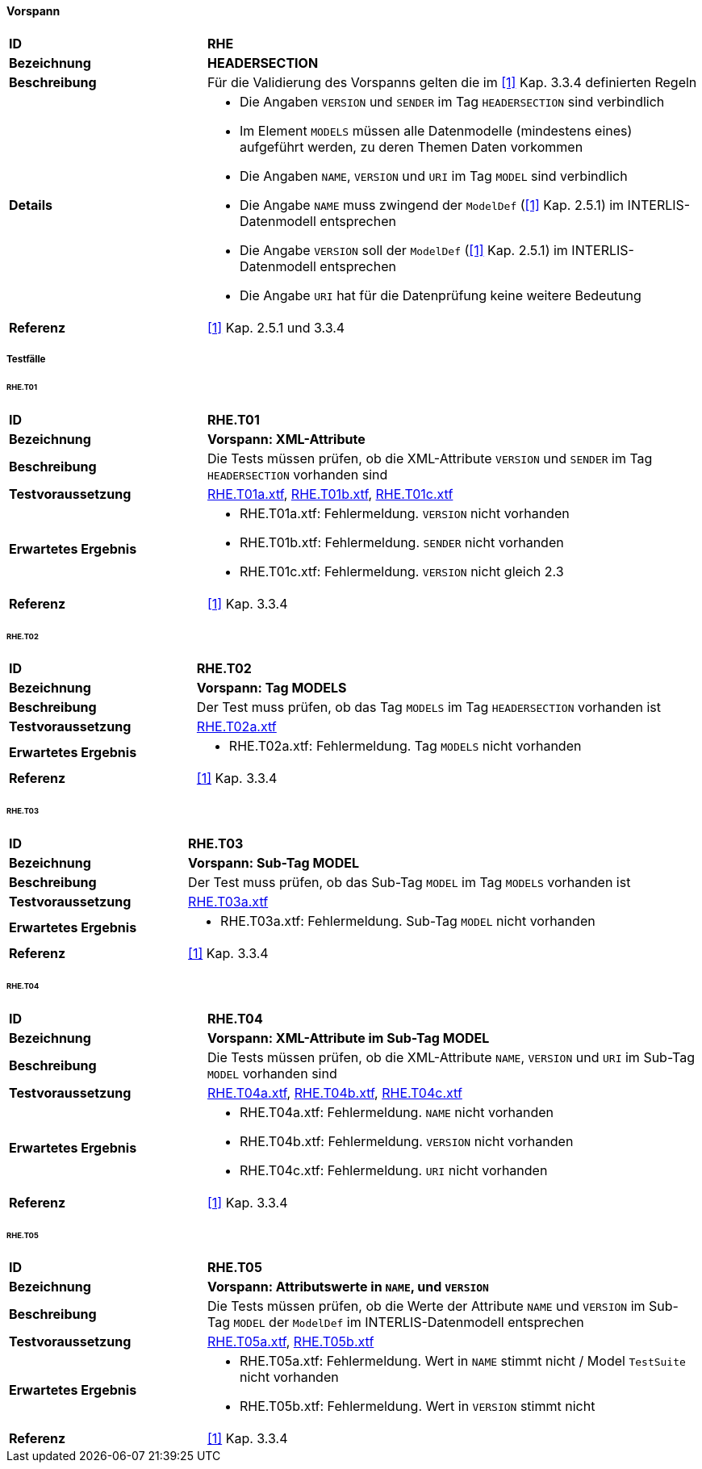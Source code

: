 ==== Vorspann

[cols="2,5a", frame=topbot]
|===
|*ID*|*RHE*
|*Bezeichnung*|*HEADERSECTION*
|*Beschreibung*|Für die Validierung des Vorspanns gelten die im <<referenzen.adoc#1,[1]>> Kap. 3.3.4 definierten Regeln
|*Details*|
* Die Angaben `VERSION` und `SENDER` im Tag `HEADERSECTION` sind verbindlich
* Im Element `MODELS` müssen alle Datenmodelle (mindestens eines) aufgeführt werden, zu deren Themen Daten vorkommen
* Die Angaben `NAME`, `VERSION` und `URI` im Tag `MODEL` sind verbindlich
* Die Angabe `NAME` muss zwingend der `ModelDef` (<<referenzen.adoc#1,[1]>> Kap. 2.5.1) im INTERLIS-Datenmodell entsprechen
* Die Angabe `VERSION` soll der `ModelDef` (<<referenzen.adoc#1,[1]>> Kap. 2.5.1) im INTERLIS-Datenmodell entsprechen
* Die Angabe `URI` hat für die Datenprüfung keine weitere Bedeutung
|*Referenz*|<<referenzen.adoc#1,[1]>> Kap. 2.5.1 und 3.3.4
|===

===== Testfälle

====== RHE.T01
[cols="2,5a", frame=topbot]
|===
|*ID*|*RHE.T01*
|*Bezeichnung*|*Vorspann: XML-Attribute*
|*Beschreibung*|Die Tests müssen prüfen, ob die XML-Attribute `VERSION` und `SENDER` im Tag `HEADERSECTION` vorhanden sind
|*Testvoraussetzung*|
link:https://raw.githubusercontent.com/geoadmin/suite-interlis/master/data/RHE.T01a.xtf[RHE.T01a.xtf],
link:https://raw.githubusercontent.com/geoadmin/suite-interlis/master/data/RHE.T01b.xtf[RHE.T01b.xtf],
link:https://raw.githubusercontent.com/geoadmin/suite-interlis/master/data/RHE.T01c.xtf[RHE.T01c.xtf]
|*Erwartetes Ergebnis*|
* RHE.T01a.xtf: Fehlermeldung. `VERSION` nicht vorhanden
* RHE.T01b.xtf: Fehlermeldung. `SENDER` nicht vorhanden
* RHE.T01c.xtf: Fehlermeldung. `VERSION` nicht gleich 2.3
|*Referenz*|<<referenzen.adoc#1,[1]>> Kap. 3.3.4
|===

====== RHE.T02
[cols="2,5a", frame=topbot]
|===
|*ID*|*RHE.T02*
|*Bezeichnung*|*Vorspann: Tag MODELS*
|*Beschreibung*|Der Test muss prüfen, ob das Tag `MODELS` im Tag `HEADERSECTION` vorhanden ist
|*Testvoraussetzung*|
link:https://raw.githubusercontent.com/geoadmin/suite-interlis/master/data/RHE.T02a.xtf[RHE.T02a.xtf]
|*Erwartetes Ergebnis*|
* RHE.T02a.xtf: Fehlermeldung. Tag `MODELS` nicht vorhanden
|*Referenz*|<<referenzen.adoc#1,[1]>> Kap. 3.3.4
|===

====== RHE.T03
[cols="2,5a", frame=topbot]
|===
|*ID*|*RHE.T03*
|*Bezeichnung*|*Vorspann: Sub-Tag MODEL*
|*Beschreibung*|Der Test muss prüfen, ob das Sub-Tag `MODEL` im Tag `MODELS` vorhanden ist
|*Testvoraussetzung*|
link:https://raw.githubusercontent.com/geoadmin/suite-interlis/master/data/RHE.T03a.xtf[RHE.T03a.xtf]
|*Erwartetes Ergebnis*|
* RHE.T03a.xtf: Fehlermeldung. Sub-Tag `MODEL` nicht vorhanden
|*Referenz*|<<referenzen.adoc#1,[1]>> Kap. 3.3.4
|===

====== RHE.T04
[cols="2,5a", frame=topbot]
|===
|*ID*|*RHE.T04*
|*Bezeichnung*|*Vorspann: XML-Attribute im Sub-Tag MODEL*
|*Beschreibung*|Die Tests müssen prüfen, ob die XML-Attribute `NAME`, `VERSION` und `URI` im Sub-Tag `MODEL` vorhanden sind
|*Testvoraussetzung*|
link:https://raw.githubusercontent.com/geoadmin/suite-interlis/master/data/RHE.T04a.xtf[RHE.T04a.xtf],
link:https://raw.githubusercontent.com/geoadmin/suite-interlis/master/data/RHE.T04b.xtf[RHE.T04b.xtf],
link:https://raw.githubusercontent.com/geoadmin/suite-interlis/master/data/RHE.T04c.xtf[RHE.T04c.xtf]
|*Erwartetes Ergebnis*|
* RHE.T04a.xtf: Fehlermeldung. `NAME` nicht vorhanden
* RHE.T04b.xtf: Fehlermeldung. `VERSION` nicht vorhanden
* RHE.T04c.xtf: Fehlermeldung. `URI` nicht vorhanden
|*Referenz*|<<referenzen.adoc#1,[1]>> Kap. 3.3.4
|===

====== RHE.T05
[cols="2,5a", frame=topbot]
|===
|*ID*|*RHE.T05*
|*Bezeichnung*|*Vorspann: Attributswerte in `NAME`, und `VERSION`*
|*Beschreibung*|Die Tests müssen prüfen, ob die Werte der Attribute `NAME` und `VERSION` im Sub-Tag `MODEL` der `ModelDef` im INTERLIS-Datenmodell entsprechen
|*Testvoraussetzung*|
link:https://raw.githubusercontent.com/geoadmin/suite-interlis/master/data/RHE.T05a.xtf[RHE.T05a.xtf],
link:https://raw.githubusercontent.com/geoadmin/suite-interlis/master/data/RHE.T05b.xtf[RHE.T05b.xtf]
|*Erwartetes Ergebnis*|
* RHE.T05a.xtf: Fehlermeldung. Wert in `NAME` stimmt nicht / Model `TestSuite` nicht vorhanden
* RHE.T05b.xtf: Fehlermeldung. Wert in `VERSION` stimmt nicht
|*Referenz*|<<referenzen.adoc#1,[1]>> Kap. 3.3.4
|===
